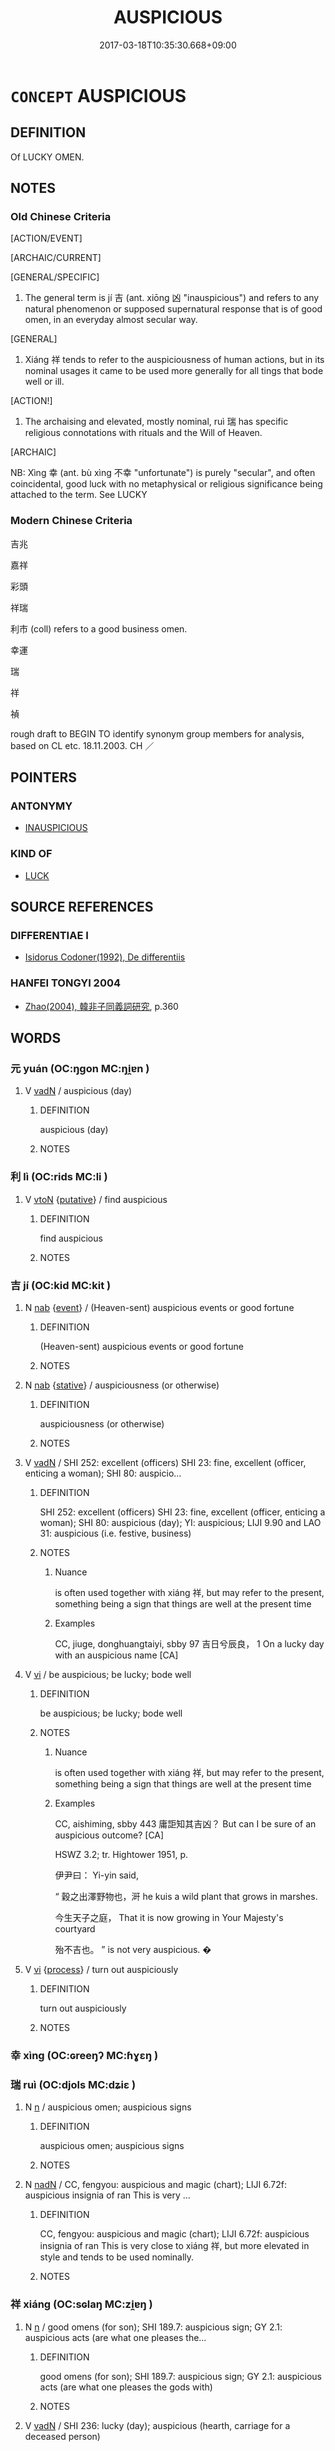 # -*- mode: mandoku-tls-view -*-
#+TITLE: AUSPICIOUS
#+DATE: 2017-03-18T10:35:30.668+09:00        
#+STARTUP: content
* =CONCEPT= AUSPICIOUS
:PROPERTIES:
:CUSTOM_ID: uuid-ba18de87-6974-46e1-a8ea-9614843f6d13
:SYNONYM+:  PROPITIOUS
:SYNONYM+:  FAVOURABLE
:SYNONYM+:  FELICITOUS
:TR_ZH: 吉祥
:TR_OCH: 吉
:END:
** DEFINITION

Of LUCKY OMEN.

** NOTES

*** Old Chinese Criteria
[ACTION/EVENT]

[ARCHAIC/CURRENT]

[GENERAL/SPECIFIC]

1. The general term is jí 吉 (ant. xiōng 凶 "inauspicious") and refers to any natural phenomenon or supposed supernatural response that is of good omen, in an everyday almost secular way.

[GENERAL]

2. Xiáng 祥 tends to refer to the auspiciousness of human actions, but in its nominal usages it came to be used more generally for all tings that bode well or ill.

[ACTION!]

3. The archaising and elevated, mostly nominal, ruì 瑞 has specific religious connotations with rituals and the Will of Heaven.

[ARCHAIC]

NB: Xìng 幸 (ant. bù xìng 不幸 "unfortunate") is purely "secular", and often coincidental, good luck with no metaphysical or religious significance being attached to the term. See LUCKY

*** Modern Chinese Criteria
吉兆

嘉祥

彩頭

祥瑞

利市 (coll) refers to a good business omen.

幸運

瑞

祥

禎

rough draft to BEGIN TO identify synonym group members for analysis, based on CL etc. 18.11.2003. CH ／

** POINTERS
*** ANTONYMY
 - [[tls:concept:INAUSPICIOUS][INAUSPICIOUS]]

*** KIND OF
 - [[tls:concept:LUCK][LUCK]]

** SOURCE REFERENCES
*** DIFFERENTIAE I
 - [[cite:DIFFERENTIAE-I][Isidorus Codoner(1992), De differentiis]]
*** HANFEI TONGYI 2004
 - [[cite:HANFEI-TONGYI-2004][Zhao(2004), 韓非子同義詞研究]], p.360

** WORDS
   :PROPERTIES:
   :VISIBILITY: children
   :END:
*** 元 yuán (OC:ŋɡon MC:ŋi̯ɐn )
:PROPERTIES:
:CUSTOM_ID: uuid-77853a68-ce94-413b-9705-e575cae840a7
:Char+: 元(10,2/4) 
:GY_IDS+: uuid-a1d09b8d-ed3d-4d4d-ac7e-42ea17e350f7
:PY+: yuán     
:OC+: ŋɡon     
:MC+: ŋi̯ɐn     
:END: 
**** V [[tls:syn-func::#uuid-fed035db-e7bd-4d23-bd05-9698b26e38f9][vadN]] / auspicious (day)
:PROPERTIES:
:CUSTOM_ID: uuid-fd3c8a79-6e21-4117-8aa3-8af7045b69e6
:END:
****** DEFINITION

auspicious (day)

****** NOTES

*** 利 lì (OC:rids MC:li )
:PROPERTIES:
:CUSTOM_ID: uuid-7b9e6922-b896-4a5d-adc3-337f550c8686
:Char+: 利(18,5/7) 
:GY_IDS+: uuid-deb30ca3-b3e5-4954-b5fa-b8a95d259fc4
:PY+: lì     
:OC+: rids     
:MC+: li     
:END: 
**** V [[tls:syn-func::#uuid-fbfb2371-2537-4a99-a876-41b15ec2463c][vtoN]] {[[tls:sem-feat::#uuid-d78eabc5-f1df-43e2-8fa5-c6514124ec21][putative]]} / find auspicious
:PROPERTIES:
:CUSTOM_ID: uuid-b4e59ba9-58eb-4a85-b266-ddbaf2306adf
:END:
****** DEFINITION

find auspicious

****** NOTES

*** 吉 jí (OC:kid MC:kit )
:PROPERTIES:
:CUSTOM_ID: uuid-50593438-52c2-46f6-b9bc-8ffa236fb6b1
:Char+: 吉(30,3/6) 
:GY_IDS+: uuid-2b950e2e-e003-4c98-9a16-c27f164c7f2d
:PY+: jí     
:OC+: kid     
:MC+: kit     
:END: 
**** N [[tls:syn-func::#uuid-76be1df4-3d73-4e5f-bbc2-729542645bc8][nab]] {[[tls:sem-feat::#uuid-9b914785-f29d-41c6-855f-d555f67a67be][event]]} / (Heaven-sent) auspicious events or good fortune
:PROPERTIES:
:CUSTOM_ID: uuid-be9ef873-2d2a-4df0-b830-1edbc47e518c
:WARRING-STATES-CURRENCY: 3
:END:
****** DEFINITION

(Heaven-sent) auspicious events or good fortune

****** NOTES

**** N [[tls:syn-func::#uuid-76be1df4-3d73-4e5f-bbc2-729542645bc8][nab]] {[[tls:sem-feat::#uuid-2a66fc1c-6671-47d2-bd04-cfd6ccae64b8][stative]]} / auspiciousness (or otherwise)
:PROPERTIES:
:CUSTOM_ID: uuid-123ed0f8-c962-45ce-88fc-4ec6d3fbfd94
:WARRING-STATES-CURRENCY: 3
:END:
****** DEFINITION

auspiciousness (or otherwise)

****** NOTES

**** V [[tls:syn-func::#uuid-fed035db-e7bd-4d23-bd05-9698b26e38f9][vadN]] / SHI 252: excellent (officers) SHI 23: fine, excellent (officer, enticing a woman); SHI 80: auspicio...
:PROPERTIES:
:CUSTOM_ID: uuid-11c594a0-c977-4f5f-ad6b-4a3dcbbc8ad7
:WARRING-STATES-CURRENCY: 5
:END:
****** DEFINITION

SHI 252: excellent (officers) SHI 23: fine, excellent (officer, enticing a woman); SHI 80: auspicious (day); YI: auspicious; LIJI 9.90 and LAO 31: auspicious (i.e. festive, business)

****** NOTES

******* Nuance
is often used together with xiáng 祥, but may refer to the present, something being a sign that things are well at the present time

******* Examples
CC, jiuge, donghuangtaiyi, sbby 97 吉日兮辰良， 1 On a lucky day with an auspicious name [CA]

**** V [[tls:syn-func::#uuid-c20780b3-41f9-491b-bb61-a269c1c4b48f][vi]] / be auspicious; be lucky; bode well
:PROPERTIES:
:CUSTOM_ID: uuid-02c1fe1e-4c84-491b-a20f-e073254dd8de
:WARRING-STATES-CURRENCY: 5
:END:
****** DEFINITION

be auspicious; be lucky; bode well

****** NOTES

******* Nuance
is often used together with xiáng 祥, but may refer to the present, something being a sign that things are well at the present time

******* Examples
CC, aishiming, sbby 443 庸詎知其吉凶？ But can I be sure of an auspicious outcome? [CA]

HSWZ 3.2; tr. Hightower 1951, p. 

 伊尹曰： Yi-yin said,

“ 穀之出澤野物也，涆 he kuis a wild plant that grows in marshes.

 今生天子之庭， That it is now growing in Your Majesty's courtyard

 殆不吉也。 ” is not very auspicious. �

**** V [[tls:syn-func::#uuid-c20780b3-41f9-491b-bb61-a269c1c4b48f][vi]] {[[tls:sem-feat::#uuid-da12432d-7ed6-4864-b7e5-4bb8eafe44b4][process]]} / turn out auspiciously
:PROPERTIES:
:CUSTOM_ID: uuid-eb627f1b-2733-4312-b7c0-d057d5fe77b9
:END:
****** DEFINITION

turn out auspiciously

****** NOTES

*** 幸 xìng (OC:ɢreeŋʔ MC:ɦɣɛŋ )
:PROPERTIES:
:CUSTOM_ID: uuid-a1e0b321-cfcc-42c3-8b23-95591bbdd18e
:Char+: 幸(51,5/8) 
:GY_IDS+: uuid-e9fdef65-e690-4992-8359-89797217f567
:PY+: xìng     
:OC+: ɢreeŋʔ     
:MC+: ɦɣɛŋ     
:END: 
*** 瑞 ruì (OC:djols MC:dʑiɛ )
:PROPERTIES:
:CUSTOM_ID: uuid-8bc96cdd-8a3a-4f89-bed5-375f8f2be3a9
:Char+: 瑞(96,9/13) 
:GY_IDS+: uuid-65aee1a2-ac3f-4538-b3b3-ca416e4eccd2
:PY+: ruì     
:OC+: djols     
:MC+: dʑiɛ     
:END: 
**** N [[tls:syn-func::#uuid-8717712d-14a4-4ae2-be7a-6e18e61d929b][n]] / auspicious omen; auspicious signs
:PROPERTIES:
:CUSTOM_ID: uuid-5f356a32-d7c3-40fb-a3c2-062ecc546e10
:WARRING-STATES-CURRENCY: 3
:END:
****** DEFINITION

auspicious omen; auspicious signs

****** NOTES

**** N [[tls:syn-func::#uuid-516d3836-3a0b-4fbc-b996-071cc48ba53d][nadN]] / CC, fengyou: auspicious and magic (chart); LIJI 6.72f: auspicious insignia of ran     This is very ...
:PROPERTIES:
:CUSTOM_ID: uuid-676df068-cbfa-4f9c-8673-2c9ec28e7537
:WARRING-STATES-CURRENCY: 2
:END:
****** DEFINITION

CC, fengyou: auspicious and magic (chart); LIJI 6.72f: auspicious insignia of ran     This is very close to xiáng 祥, but more elevated in style and tends to be used nominally.

****** NOTES

*** 祥 xiáng (OC:sɢlaŋ MC:zi̯ɐŋ )
:PROPERTIES:
:CUSTOM_ID: uuid-e5701c83-b013-4777-baef-c75396df2641
:Char+: 祥(113,6/11) 
:GY_IDS+: uuid-7b040c60-1287-45ef-8e7c-695ec5c8318a
:PY+: xiáng     
:OC+: sɢlaŋ     
:MC+: zi̯ɐŋ     
:END: 
**** N [[tls:syn-func::#uuid-8717712d-14a4-4ae2-be7a-6e18e61d929b][n]] / good omens (for son); SHI 189.7: auspicious sign; GY 2.1: auspicious acts (are what one pleases the...
:PROPERTIES:
:CUSTOM_ID: uuid-942cf543-f033-4cdb-b458-06e174bfa2b9
:WARRING-STATES-CURRENCY: 3
:END:
****** DEFINITION

good omens (for son); SHI 189.7: auspicious sign; GY 2.1: auspicious acts (are what one pleases the gods with)

****** NOTES

**** V [[tls:syn-func::#uuid-fed035db-e7bd-4d23-bd05-9698b26e38f9][vadN]] / SHI 236: lucky (day); auspicious (hearth, carriage for a deceased person)
:PROPERTIES:
:CUSTOM_ID: uuid-70c8b1b6-5348-4481-a214-8d4f567be56a
:WARRING-STATES-CURRENCY: 2
:END:
****** DEFINITION

SHI 236: lucky (day); auspicious (hearth, carriage for a deceased person)

****** NOTES

**** V [[tls:syn-func::#uuid-c20780b3-41f9-491b-bb61-a269c1c4b48f][vi]] / (primarily of human actions:)祥"be of good omen; be deserving of good luck"; 不祥"be of evil omen";   ...
:PROPERTIES:
:CUSTOM_ID: uuid-85bb6fa9-a02c-4869-8490-7cc223016db3
:WARRING-STATES-CURRENCY: 4
:END:
****** DEFINITION

(primarily of human actions:)祥"be of good omen; be deserving of good luck"; 不祥"be of evil omen";   be of good omen, be liable to provoke a positive response from the supernatural world

****** NOTES

******* Nuance
This always refers to auspiciousness with respect to the future

******* Examples
LIJI: 國家將興，必有禎祥；國家將亡，必有妖孽 When a state or family is about to flourish there are sure to be lucky omens; and when a state or family is about to perish there are sure to be unlucky omens; HF 34.24.3: be inauspicious

GUAN 10.7; WYWK 1.45; tr. Rickett 1985, p. 198.

 天時不祥， 'If the seasons of Heaven are not auspicious,

 則有水旱。 there will be floods and droughts. 



ZUO Xi 15.4

 背天， and turning against Heaven 

 不祥， is an ill-omened act.

**** V [[tls:syn-func::#uuid-c20780b3-41f9-491b-bb61-a269c1c4b48f][vi]] {[[tls:sem-feat::#uuid-2a66fc1c-6671-47d2-bd04-cfd6ccae64b8][stative]]} / (of things or persons) be auspicious; have good prospects
:PROPERTIES:
:CUSTOM_ID: uuid-511190be-0098-4541-b56a-d31ef5aabd3f
:WARRING-STATES-CURRENCY: 3
:END:
****** DEFINITION

(of things or persons) be auspicious; have good prospects

****** NOTES

*** 禎 zhēn (OC:teŋ MC:ʈiɛŋ )
:PROPERTIES:
:CUSTOM_ID: uuid-00256ec6-ded3-4fa6-87e1-16bb75b09d5d
:Char+: 禎(113,9/14) 
:GY_IDS+: uuid-499e5d12-1c48-4162-9239-58845df31c26
:PY+: zhēn     
:OC+: teŋ     
:MC+: ʈiɛŋ     
:END: 
**** N [[tls:syn-func::#uuid-76be1df4-3d73-4e5f-bbc2-729542645bc8][nab]] {[[tls:sem-feat::#uuid-887fdec5-f18d-4faf-8602-f5c5c2f99a1d][metaphysical]]} / auspiciousness; good fortune
:PROPERTIES:
:CUSTOM_ID: uuid-74c44686-7804-4f07-960d-1e0292ea01b5
:END:
****** DEFINITION

auspiciousness; good fortune

****** NOTES

******* Examples
LIJI 31, Zhongyong; Couvreur 2.462,89; tr. Legge 2.320 必有禎祥； there are sure to be lucky omens,

*** 吉凶 jíxiōng (OC:kid qhoŋ MC:kit hi̯oŋ )
:PROPERTIES:
:CUSTOM_ID: uuid-cbaf89bd-05a9-495f-8dee-c56a77516a3f
:Char+: 吉(30,3/6) 凶(17,2/4) 
:GY_IDS+: uuid-2b950e2e-e003-4c98-9a16-c27f164c7f2d uuid-cb916253-6535-458a-8849-c647416d87de
:PY+: jí xiōng    
:OC+: kid qhoŋ    
:MC+: kit hi̯oŋ    
:END: 
**** SOURCE REFERENCES
***** WANG FENGYANG 1993
 - [[cite:WANG-FENGYANG-1993][Wang 王(1993), 古辭辨 Gu ci bian]], p.761.2

**** N [[tls:syn-func::#uuid-b508886f-c59f-4e95-aef9-c8c38b206373][NPab{nab1ant.nab2}]] {[[tls:sem-feat::#uuid-2d895e04-08d2-44ab-ab04-9a24a4b21588][concept]]} / the dimension of auspiciousness versus inauspiciousness; auspiciousness or otherwise
:PROPERTIES:
:CUSTOM_ID: uuid-0dc3b786-4cbd-4689-ad4a-40c603fbe1ca
:WARRING-STATES-CURRENCY: 5
:END:
****** DEFINITION

the dimension of auspiciousness versus inauspiciousness; auspiciousness or otherwise

****** NOTES

**** N [[tls:syn-func::#uuid-db0698e7-db2f-4ee3-9a20-0c2b2e0cebf0][NPab]] {[[tls:sem-feat::#uuid-4e92cef6-5753-4eed-a76b-7249c223316f][feature]]} / auspiciousness or otherwise> auspiciousness
:PROPERTIES:
:CUSTOM_ID: uuid-55794776-bee8-41d4-84e6-cac50a5226a9
:END:
****** DEFINITION

auspiciousness or otherwise> auspiciousness

****** NOTES

*** 善吉 shànjí (OC:ɡjenʔ kid MC:dʑiɛn kit )
:PROPERTIES:
:CUSTOM_ID: uuid-fd063f35-06f2-4822-a35a-d627aa463a83
:Char+: 善(30,9/12) 吉(30,3/6) 
:GY_IDS+: uuid-9c10d3ad-bc3d-4cd2-b8c3-2c5452ed803a uuid-2b950e2e-e003-4c98-9a16-c27f164c7f2d
:PY+: shàn jí    
:OC+: ɡjenʔ kid    
:MC+: dʑiɛn kit    
:END: 
**** N [[tls:syn-func::#uuid-db0698e7-db2f-4ee3-9a20-0c2b2e0cebf0][NPab]] {[[tls:sem-feat::#uuid-2a66fc1c-6671-47d2-bd04-cfd6ccae64b8][stative]]} / auspicious, good state; good form (of a person)
:PROPERTIES:
:CUSTOM_ID: uuid-b36621b1-a72d-4ce8-83a7-778677a42d31
:END:
****** DEFINITION

auspicious, good state; good form (of a person)

****** NOTES

*** 良吉 liángjí (OC:ɡ-raŋ kid MC:li̯ɐŋ kit )
:PROPERTIES:
:CUSTOM_ID: uuid-2a53df68-f2bd-4567-a613-fb5f77bf8a57
:Char+: 良(138,1/7) 吉(30,3/6) 
:GY_IDS+: uuid-604884e2-a46c-45c4-8671-1277e6b7f6b6 uuid-2b950e2e-e003-4c98-9a16-c27f164c7f2d
:PY+: liáng jí    
:OC+: ɡ-raŋ kid    
:MC+: li̯ɐŋ kit    
:END: 
**** V [[tls:syn-func::#uuid-091af450-64e0-4b82-98a2-84d0444b6d19][VPi]] / It is auspicious
:PROPERTIES:
:CUSTOM_ID: uuid-39cfd2ec-9385-406c-be0b-8ef104362225
:END:
****** DEFINITION

It is auspicious

****** NOTES

*** 日 rì (OC:mljiɡ MC:ȵit )
:PROPERTIES:
:CUSTOM_ID: uuid-97a76205-ccf8-4fe6-b303-15573df2098d
:Char+: 日(72,0/4) 
:GY_IDS+: uuid-58b18972-d7a6-4d6f-af93-63b7b798f08c
:PY+: rì     
:OC+: mljiɡ     
:MC+: ȵit     
:END: 
**** N [[tls:syn-func::#uuid-8717712d-14a4-4ae2-be7a-6e18e61d929b][n]] / auspicious day
:PROPERTIES:
:CUSTOM_ID: uuid-8afd25cd-a7ff-4143-9823-6f398b40f50f
:END:
****** DEFINITION

auspicious day

****** NOTES

**** V [[tls:syn-func::#uuid-c20780b3-41f9-491b-bb61-a269c1c4b48f][vi]] / work with the auspiciousness of days/dates 日者 "calendar specialist"
:PROPERTIES:
:CUSTOM_ID: uuid-8d597cb3-a159-40bf-8853-f9bb8606628e
:END:
****** DEFINITION

work with the auspiciousness of days/dates 日者 "calendar specialist"

****** NOTES

** BIBLIOGRAPHY
bibliography:../core/tlsbib.bib
